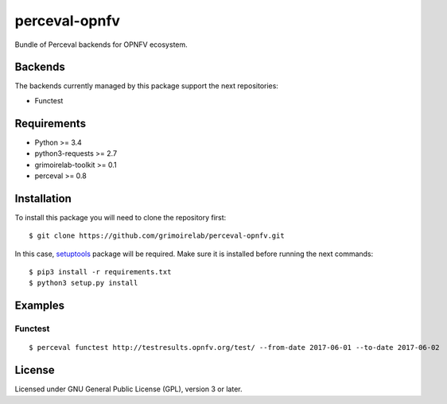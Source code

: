 perceval-opnfv |Build Status| |Coverage Status|
===============================================

Bundle of Perceval backends for OPNFV ecosystem.

Backends
--------

The backends currently managed by this package support the next
repositories:

-  Functest

Requirements
------------

-  Python >= 3.4
-  python3-requests >= 2.7
-  grimoirelab-toolkit >= 0.1
-  perceval >= 0.8

Installation
------------

To install this package you will need to clone the repository first:

::

    $ git clone https://github.com/grimoirelab/perceval-opnfv.git

In this case,
`setuptools <http://setuptools.readthedocs.io/en/latest/>`__ package
will be required. Make sure it is installed before running the next
commands:

::

    $ pip3 install -r requirements.txt
    $ python3 setup.py install

Examples
--------

Functest
~~~~~~~~

::

    $ perceval functest http://testresults.opnfv.org/test/ --from-date 2017-06-01 --to-date 2017-06-02

License
-------

Licensed under GNU General Public License (GPL), version 3 or later.

.. |Build Status| image:: https://travis-ci.org/grimoirelab/perceval-opnfv.svg?branch=master
   :target: https://travis-ci.org/grimoirelab/perceval-opnfv
.. |Coverage Status| image:: https://img.shields.io/coveralls/grimoirelab/perceval-opnfv.svg
   :target: https://coveralls.io/r/grimoirelab/perceval-opnfv?branch=master


